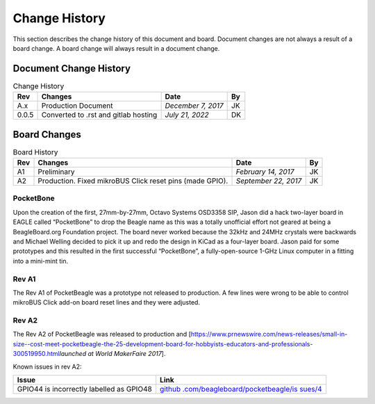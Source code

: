 .. _pocketbeagle_change_history:

Change History
=====================

This section describes the change history of this document and board.
Document changes are not always a result of a board change. A board
change will always result in a document change.

.. _document_change_history:

Document Change History
~~~~~~~~~~~~~~~~~~~~~~~~~~~

.. table:: Change History

    +--------+--------------------------------------+--------------------+--------+
    |**Rev** | **Changes**                          | **Date**           | **By** |
    +========+======================================+====================+========+
    |A.x     | Production Document                  | *December 7, 2017* | JK     |
    +--------+--------------------------------------+--------------------+--------+
    |0.0.5   | Converted to .rst and gitlab hosting | *July 21, 2022*    | DK     |
    +--------+--------------------------------------+--------------------+--------+

.. _board_changes:

Board Changes
~~~~~~~~~~~~~~~~~

.. table:: Board History  

    +---------+-----------------------+----------------------+--------+
    | **Rev** | **Changes**           | **Date**             | **By** |
    +=========+=======================+======================+========+
    | A1      | Preliminary           | *February 14, 2017*  | JK     |
    +---------+-----------------------+----------------------+--------+
    | A2      | Production. Fixed     | *September 22, 2017* | JK     |
    |         | mikroBUS Click reset  |                      |        |
    |         | pins (made GPIO).     |                      |        |
    +---------+-----------------------+----------------------+--------+

PocketBone
^^^^^^^^^^^^^^^^

Upon the creation of the first, 27mm-by-27mm, Octavo Systems OSD3358
SIP, Jason did a hack two-layer board in EAGLE called “PocketBone” to
drop the Beagle name as this was a totally unofficial effort not geared
at being a BeagleBoard.org Foundation project. The board never worked
because the 32kHz and 24MHz crystals were backwards and Michael Welling
decided to pick it up and redo the design in KiCad as a four-layer
board. Jason paid for some prototypes and this resulted in the first
successful “PocketBone”, a fully-open-source 1-GHz Linux computer in a
fitting into a mini-mint tin.

.. _rev_a1:

Rev A1
^^^^^^^^^^^^

The Rev A1 of PocketBeagle was a prototype not released to production. A
few lines were wrong to be able to control mikroBUS Click add-on board
reset lines and they were adjusted.

.. _rev_a2:

Rev A2
^^^^^^^^^^^^

The Rev A2 of PocketBeagle was released to production and
[https://www.prnewswire.com/news-releases/small-in-size--cost-meet-pocketbeagle-the-25-development-board-for-hobbyists-educators-and-professionals-300519950.html\ *launched
at World MakerFaire 2017*].

Known issues in rev A2:

+----------------------------------+----------------------------------+
| **Issue**                        | **Link**                         |
+==================================+==================================+
| GPIO44 is incorrectly labelled   | `github                          |
| as GPIO48                        | .com/beagleboard/pocketbeagle/is |
|                                  | sues/4 <https://github.com/beagl |
|                                  | eboard/pocketbeagle/issues/4>`__ |
+----------------------------------+----------------------------------+
